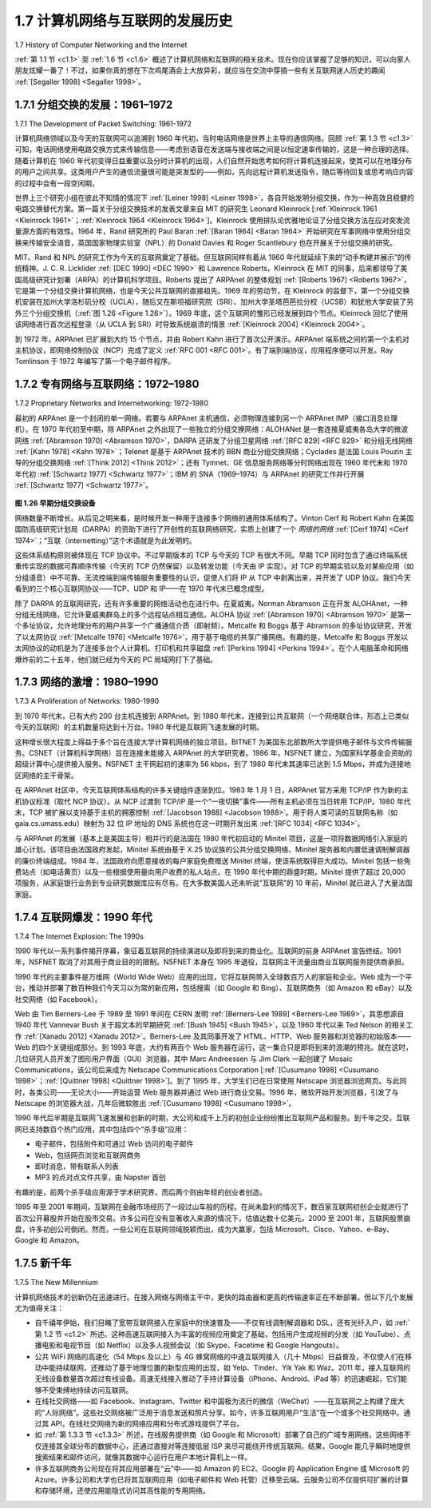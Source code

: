 .. _c1.7:


1.7 计算机网络与互联网的发展历史
====================================================================

1.7 History of Computer Networking and the Internet 

:ref:`第 1.1 节 <c1.1>` 至 :ref:`1.6 节 <c1.6>` 概述了计算机网络和互联网的相关技术。现在你应该掌握了足够的知识，可以向家人朋友炫耀一番了！不过，如果你真的想在下次鸡尾酒会上大放异彩，就应当在交流中穿插一些有关互联网迷人历史的趣闻 :ref:`[Segaller 1998] <Segaller 1998>`。

.. toggle::

   :ref:`Sections 1.1 <c1.1>` through :ref:`1.6 <c1.6>` presented an overview of the technology of computer networking and the
   Internet. You should know enough now to impress your family and friends! However, if you really want to
   be a big hit at the next cocktail party, you should sprinkle your discourse with tidbits about the
   fascinating history of the Internet :ref:`[Segaller 1998] <Segaller 1998>`.

.. _c1.7.1:

1.7.1 分组交换的发展：1961–1972
--------------------------------------------------------------
1.7.1 The Development of Packet Switching: 1961-1972 


计算机网络领域以及今天的互联网可以追溯到 1960 年代初，当时电话网络是世界上主导的通信网络。回顾 :ref:`第 1.3 节 <c1.3>` 可知，电话网络使用电路交换方式来传输信息——考虑到语音在发送端与接收端之间是以恒定速率传输的，这是一种合理的选择。随着计算机在 1960 年代初变得日益重要以及分时计算机的出现，人们自然开始思考如何将计算机连接起来，使其可以在地理分布的用户之间共享。这类用户产生的通信流量很可能是突发型的——例如，先向远程计算机发送指令，随后等待回复或思考响应内容的过程中会有一段空闲期。

世界上三个研究小组在彼此不知情的情况下 :ref:`[Leiner 1998] <Leiner 1998>`，各自开始发明分组交换，作为一种高效且稳健的电路交换替代方案。第一篇关于分组交换技术的发表文章来自 MIT 的研究生 Leonard Kleinrock [:ref:`Kleinrock 1961 <Kleinrock 1961>`；:ref:`Kleinrock 1964 <Kleinrock 1964>`]。Kleinrock 使用排队论优雅地论证了分组交换方法在应对突发流量源方面的有效性。1964 年，Rand 研究所的 Paul Baran :ref:`[Baran 1964] <Baran 1964>` 开始研究在军事网络中使用分组交换来传输安全语音，英国国家物理实验室（NPL）的 Donald Davies 和 Roger Scantlebury 也在开展关于分组交换的研究。

MIT、Rand 和 NPL 的研究工作为今天的互联网奠定了基础。但互联网同样有着从 1960 年代就延续下来的“动手构建并展示”的传统精神。J. C. R. Licklider :ref:`[DEC 1990] <DEC 1990>` 和 Lawrence Roberts，Kleinrock 在 MIT 的同事，后来都领导了美国高级研究计划署（ARPA）的计算机科学项目。Roberts 提出了 ARPAnet 的整体规划 :ref:`[Roberts 1967] <Roberts 1967>`，它是第一个分组交换计算机网络，也是今天公共互联网的直接祖先。1969 年的劳动节，在 Kleinrock 的监督下，第一个分组交换机安装在加州大学洛杉矶分校（UCLA），随后又在斯坦福研究院（SRI）、加州大学圣塔芭芭拉分校（UCSB）和犹他大学安装了另外三个分组交换机（:ref:`图 1.26 <Figure 1.26>`）。1969 年底，这个互联网的雏形已经发展到四个节点。Kleinrock 回忆了使用该网络进行首次远程登录（从 UCLA 到 SRI）时导致系统崩溃的情景 :ref:`[Kleinrock 2004] <Kleinrock 2004>`。

到 1972 年，ARPAnet 已扩展到大约 15 个节点，并由 Robert Kahn 进行了首次公开演示。ARPAnet 端系统之间的第一个主机对主机协议，即网络控制协议（NCP）完成了定义 :ref:`RFC 001 <RFC 001>`。有了端到端协议，应用程序便可以开发。Ray Tomlinson 于 1972 年编写了第一个电子邮件程序。

.. toggle::

   The field of computer networking and today’s Internet trace their beginnings back to the early 1960s,
   when the telephone network was the world’s dominant communication network. Recall from :ref:`Section 1.3 <c1.3>`
   that the telephone network uses circuit switching to transmit information from a sender to a receiver—an
   appropriate choice given that voice is transmitted at a constant rate between sender and receiver. Given
   the increasing importance of computers in the early 1960s and the advent of timeshared computers, it
   was perhaps natural to consider how to hook computers together so that they could be shared among
   geographically distributed users. The traffic generated by such users was likely to be bursty—intervals
   of activity, such as the sending of a command to a remote computer, followed by periods of inactivity
   while waiting for a reply or while contemplating the received response.

   Three research groups around the world, each unaware of the others’ work :ref:`[Leiner 1998] <Leiner 1998>`, began
   inventing packet switching as an efficient and robust alternative to circuit switching. The first published
   work on packet-switching techniques was that of Leonard Kleinrock [ :ref:`Kleinrock 1961 <Kleinrock 1961>`; :ref:`Kleinrock 1964 <Kleinrock 1964>` ],
   then a graduate student at MIT. Using queuing theory, Kleinrock’s work elegantly demonstrated the
   effectiveness of the packet-switching approach for bursty traffic sources. In 1964, Paul Baran :ref:`[Baran 1964] <Baran 1964>` at the Rand Institute had begun investigating the use of packet switching for secure voice over
   military networks, and at the National Physical Laboratory in England, Donald Davies and Roger
   Scantlebury were also developing their ideas on packet switching.

   The work at MIT, Rand, and the NPL laid the foundations for today’s Internet. But the Internet also has a
   long history of a let’s-build-it-and-demonstrate-it attitude that also dates back to the 1960s. J. C. R.
   Licklider :ref:`[DEC 1990] <DEC 1990>` and Lawrence Roberts, both colleagues of Kleinrock’s at MIT, went on to lead the
   computer science program at the Advanced Research Projects Agency (ARPA) in the United States.
   Roberts published an overall plan for the ARPAnet :ref:`[Roberts 1967] <Roberts 1967>` , the first packet-switched computer
   network and a direct ancestor of today’s public Internet. On Labor Day in 1969, the first packet switch
   was installed at UCLA under Kleinrock’s supervision, and three additional packet switches were installed
   shortly thereafter at the Stanford Research Institute (SRI), UC Santa Barbara, and the University of Utah
   (:ref:`Figure 1.26 <Figure 1.26>`). The fledgling precursor to the Internet was four nodes large by the end of 1969. Kleinrock
   recalls the very first use of the network to perform a remote login from UCLA to SRI, crashing the
   system :ref:`[Kleinrock 2004] <Kleinrock 2004>`.

   By 1972, ARPAnet had grown to approximately 15 nodes and was given its first public demonstration by
   Robert Kahn. The first host-to-host protocol between ARPAnet end systems, known as the network-
   control protocol (NCP), was completed :ref:`RFC 001 <RFC 001>`. With an end-to-end protocol available, applications
   could now be written. Ray Tomlinson wrote the first e-mail program in 1972.

.. _c1.7.2:

1.7.2 专有网络与互联网络：1972–1980
--------------------------------------------------------------
1.7.2 Proprietary Networks and Internetworking: 1972-1980 

最初的 ARPAnet 是一个封闭的单一网络。若要与 ARPAnet 主机通信，必须物理连接到另一个 ARPAnet IMP（接口消息处理机）。在 1970 年代初至中期，除 ARPAnet 之外出现了一些独立的分组交换网络：ALOHANet 是一套连接夏威夷各岛大学的微波网络 :ref:`[Abramson 1970] <Abramson 1970>`，DARPA 还研发了分组卫星网络 :ref:`[RFC 829] <RFC 829>` 和分组无线网络 :ref:`[Kahn 1978] <Kahn 1978>`；Telenet 是基于 ARPAnet 技术的 BBN 商业分组交换网络；Cyclades 是法国 Louis Pouzin 主导的分组交换网络 :ref:`[Think 2012] <Think 2012>`；还有 Tymnet、GE 信息服务网络等分时网络出现在 1960 年代末和 1970 年代初 :ref:`[Schwartz 1977] <Schwartz 1977>`；IBM 的 SNA（1969–1974）与 ARPAnet 的研究工作并行开展 :ref:`[Schwartz 1977] <Schwartz 1977>`。

.. _Figure 1.26:

.. figure:: ../img/90-0.png
   :align: center

**图 1.26 早期分组交换设备**

网络数量不断增长。从后见之明来看，是时候开发一种用于连接多个网络的通用体系结构了。Vinton Cerf 和 Robert Kahn 在美国国防高级研究计划局（DARPA）的资助下进行了开创性的互联网络研究，实质上创建了一个 *网络的网络* :ref:`[Cerf 1974] <Cerf 1974>`；“互联（internetting）”这个术语就是为此发明的。

这些体系结构原则被体现在 TCP 协议中。不过早期版本的 TCP 与今天的 TCP 有很大不同。早期 TCP 同时包含了通过终端系统重传实现的数据可靠顺序传输（今天的 TCP 仍然保留）以及转发功能（今天由 IP 实现）。对 TCP 的早期实验以及对某些应用（如分组语音）中不可靠、无流控端到端传输服务重要性的认识，促使人们将 IP 从 TCP 中剥离出来，并开发了 UDP 协议。我们今天看到的三个核心互联网协议——TCP、UDP 和 IP——在 1970 年代末已概念成型。

除了 DARPA 的互联网研究，还有许多重要的网络活动也在进行中。在夏威夷，Norman Abramson 正在开发 ALOHAnet，一种分组无线网络，它允许夏威夷群岛上的多个远程站点相互通信。ALOHA 协议 :ref:`[Abramson 1970] <Abramson 1970>` 是第一个多址协议，允许地理分布的用户共享一个广播通信介质（即射频）。Metcalfe 和 Boggs 基于 Abramson 的多址协议研究，开发了以太网协议 :ref:`[Metcalfe 1976] <Metcalfe 1976>`，用于基于电缆的共享广播网络。有趣的是，Metcalfe 和 Boggs 开发以太网协议的动机是为了连接多台个人计算机、打印机和共享磁盘 :ref:`[Perkins 1994] <Perkins 1994>`。在个人电脑革命和网络爆炸前的二十五年，他们就已经为今天的 PC 局域网打下了基础。

.. toggle::

   The initial ARPAnet was a single, closed network. In order to communicate with an ARPAnet host, one
   had to be actually attached to another ARPAnet IMP. In the early to mid-1970s, additional stand-alone
   packet-switching networks besides ARPAnet came into being: ALOHANet, a microwave network linking
   universities on the Hawaiian islands :ref:`[Abramson 1970] <Abramson 1970>`, as well as DARPA’s packet-satellite :ref:`[RFC 829] <RFC 829>` and packet-radio networks :ref:`[Kahn 1978] <Kahn 1978>`; Telenet, a BBN commercial packet-­switching network based
   on ARPAnet technology; Cyclades, a French packet-switching network pioneered by Louis Pouzin
   :ref:`[Think 2012] <Think 2012>` ; Time-sharing networks such as Tymnet and the GE Information Services network, among
   others, in the late 1960s and early 1970s :ref:`[Schwartz 1977] <Schwartz 1977>` ; IBM’s SNA (1969–1974), which paralleled
   the ARPAnet work :ref:`[Schwartz 1977] <Schwartz 1977>`.

   .. figure:: ../img/90-0.png
      :align: center
      :name: An early packet switch

   **Figure 1.26 An early packet switch**

   The number of networks was growing. With perfect hindsight we can see that the time was ripe for
   developing an encompassing architecture for connecting networks together. Pioneering work on
   interconnecting networks (under the sponsorship of the Defense Advanced Research Projects Agency
   (DARPA)), in essence creating a *network of networks*, was done by Vinton Cerf and Robert Kahn :ref:`[Cerf 1974] <Cerf 1974>` ; the term internetting was coined to describe this work.

   These architectural principles were embodied in TCP. The early versions of TCP, however, were quite
   different from today’s TCP. The early versions of TCP combined a reliable in-sequence delivery of data
   via end-system retransmission (still part of today’s TCP) with forwarding functions (which today are
   performed by IP). Early experimentation with TCP, combined with the recognition of the importance of
   an unreliable, non-flow-controlled, end-to-end transport service for applications such as packetized
   voice, led to the separation of IP out of TCP and the development of the UDP protocol. The three key
   Internet protocols that we see today—TCP, UDP, and IP—were conceptually in place by the end of the
   1970s.

   In addition to the DARPA Internet-related research, many other important networking activities were
   underway. In Hawaii, Norman Abramson was developing ALOHAnet, a packet-based radio network that
   allowed multiple remote sites on the Hawaiian Islands to communicate with each other. The ALOHA
   protocol :ref:`[Abramson 1970] <Abramson 1970>` was the first multiple-access protocol, allowing geographically distributed
   users to share a single broadcast communication medium (a radio ­frequency). Metcalfe and Boggs
   built on Abramson’s multiple-access protocol work when they developed the Ethernet protocol :ref:`[Metcalfe 1976] <Metcalfe 1976>` for wire-based shared broadcast networks. Interestingly, Metcalfe and Boggs’ Ethernet protocol
   was motivated by the need to connect multiple PCs, printers, and shared disks :ref:`[Perkins 1994] <Perkins 1994>` . Twenty-
   five years ago, well before the PC revolution and the explosion of networks, Metcalfe and Boggs were
   laying the foundation for today’s PC LANs.

.. _c1.7.3:

1.7.3 网络的激增：1980–1990
--------------------------------------------------------------
1.7.3 A Proliferation of Networks: 1980-1990

到 1970 年代末，已有大约 200 台主机连接到 ARPAnet。到 1980 年代末，连接到公共互联网（一个网络联合体，形态上已类似今天的互联网）的主机数量将达到十万台。1980 年代是互联网飞速发展的时期。

这种增长很大程度上得益于多个旨在连接大学计算机网络的独立项目。BITNET 为美国东北部数所大学提供电子邮件与文件传输服务。CSNET（计算机科学网络）旨在连接未能接入 ARPAnet 的大学研究者。1986 年，NSFNET 建立，为国家科学基金会资助的超级计算中心提供接入服务。NSFNET 主干网起初的速率为 56 kbps，到了 1980 年代末其速率已达到 1.5 Mbps，并成为连接地区网络的主干骨架。

在 ARPAnet 社区中，今天互联网体系结构的许多关键组件逐渐到位。1983 年 1 月 1 日，ARPAnet 官方采用 TCP/IP 作为新的主机协议标准（取代 NCP 协议）。从 NCP 过渡到 TCP/IP 是一个“一夜切换”事件——所有主机必须在当日转用 TCP/IP。1980 年代末，TCP 被扩展以支持基于主机的拥塞控制 :ref:`[Jacobson 1988] <Jacobson 1988>`。用于将人类可读的互联网名称（如 gaia.cs.umass.edu）映射为 32 位 IP 地址的 DNS 系统也在这一时期开发出来 :ref:`[RFC 1034] <RFC 1034>`。

与 ARPAnet 的发展（基本上是美国主导）相并行的是法国在 1980 年代初启动的 Minitel 项目，这是一项将数据网络引入家庭的雄心计划。该项目由法国政府发起，Minitel 系统由基于 X.25 协议族的公共分组交换网络、Minitel 服务器和内置低速调制解调器的廉价终端组成。1984 年，法国政府向愿意接收的每户家庭免费赠送 Minitel 终端，使该系统取得巨大成功。Minitel 包括一些免费站点（如电话黄页）以及一些根据使用量向用户收费的私人站点。在 1990 年代中期的鼎盛时期，Minitel 提供了超过 20,000 项服务，从家庭银行业务到专业研究数据库应有尽有。在大多数美国人还未听说“互联网”的 10 年前，Minitel 就已进入了大量法国家庭。

.. toggle::

   By the end of the 1970s, approximately two hundred hosts were connected to the ARPAnet. By the end
   of the 1980s the number of hosts connected to the public ­Internet, a confederation of networks looking
   much like today’s Internet, would reach a hundred thousand. The 1980s would be a time of tremendous
   growth.

   Much of that growth resulted from several distinct efforts to create computer networks linking universities
   together. BITNET provided e-mail and file transfers among several universities in the Northeast. CSNET
   (computer science network) was formed to link university researchers who did not have access to
   ARPAnet. In 1986, NSFNET was created to provide access to NSF-sponsored supercomputing centers.
   Starting with an initial backbone speed of 56 kbps, NSFNET’s backbone would be running at 1.5 Mbps
   by the end of the decade and would serve as a primary backbone linking regional networks.

   In the ARPAnet community, many of the final pieces of today’s Internet architecture were falling into
   place. January 1, 1983 saw the official deployment of TCP/IP as the new standard host protocol for
   ARPAnet (replacing the NCP protocol). The transition :ref:`[RFC 801] <RFC 801>` from NCP to TCP/IP was a flag day
   event—all hosts were required to transfer over to TCP/IP as of that day. In the late 1980s, important
   extensions were made to TCP to implement host-based congestion control :ref:`[Jacobson 1988] <Jacobson 1988>` . The DNS,
   used to map between a human-readable Internet name (for example, gaia.cs.umass.edu) and its 32-bit
   IP address, was also developed :ref:`[RFC 1034] <RFC 1034>` .

   Paralleling this development of the ARPAnet (which was for the most part a US effort), in the early
   1980s the French launched the Minitel project, an ambitious plan to bring data networking into
   everyone’s home. Sponsored by the French government, the Minitel system consisted of a public
   packet-switched network (based on the X.25 protocol suite), Minitel servers, and inexpensive terminals
   with built-in low-speed modems. The Minitel became a huge success in 1984 when the French
   government gave away a free Minitel terminal to each French household that wanted one. Minitel sites
   included free sites—such as a telephone directory site—as well as private sites, which collected a
   usage-based fee from each user. At its peak in the mid 1990s, it offered more than 20,000 services,
   ranging from home banking to specialized research databases. The Minitel was in a large proportion of
   French homes 10 years before most Americans had ever heard of the Internet.

.. _c1.7.4:

1.7.4 互联网爆发：1990 年代
--------------------------------------------------------------
1.7.4 The Internet Explosion: The 1990s

1990 年代以一系列事件揭开序幕，象征着互联网的持续演进以及即将到来的商业化。互联网的前身 ARPAnet 宣告终结。1991 年，NSFNET 取消了对其用于商业目的的限制。NSFNET 本身在 1995 年退役，互联网主干流量由商业互联网服务提供商承担。

1990 年代的主要事件是万维网（World Wide Web）应用的出现，它将互联网带入全球数百万人的家庭和企业。Web 成为一个平台，推动并部署了数百种我们今天习以为常的新应用，包括搜索（如 Google 和 Bing）、互联网商务（如 Amazon 和 eBay）以及社交网络（如 Facebook）。

Web 由 Tim Berners-Lee 于 1989 至 1991 年间在 CERN 发明 :ref:`[Berners-Lee 1989] <Berners-Lee 1989>`，其思想源自 1940 年代 Vannevar Bush 关于超文本的早期研究 :ref:`[Bush 1945] <Bush 1945>`，以及 1960 年代以来 Ted Nelson 的相关工作 :ref:`[Xanadu 2012] <Xanadu 2012>`。Berners-Lee 及其同事开发了 HTML、HTTP、Web 服务器和浏览器的初始版本——Web 的四个关键组成部分。到 1993 年底，大约有两百个 Web 服务器在运行，这一集合只是即将到来的浪潮的预兆。就在这时，几位研究人员开发了图形用户界面（GUI）浏览器，其中 Marc Andreessen 与 Jim Clark 一起创建了 Mosaic Communications，该公司后来成为 Netscape Communications Corporation [:ref:`[Cusumano 1998] <Cusumano 1998>`；:ref:`[Quittner 1998] <Quittner 1998>`]。到了 1995 年，大学生们已在日常使用 Netscape 浏览器浏览网页。与此同时，各类公司——无论大小——开始运营 Web 服务器并通过 Web 进行商业交易。1996 年，微软开始开发浏览器，引发了与 Netscape 的浏览器大战，几年后微软胜出 :ref:`[Cusumano 1998] <Cusumano 1998>`。

1990 年代后半期是互联网飞速发展和创新的时期，大公司和成千上万的初创企业纷纷推出互联网产品和服务。到千年之交，互联网已支持数百个热门应用，其中包括四个“杀手级”应用：

- 电子邮件，包括附件和可通过 Web 访问的电子邮件
- Web，包括网页浏览和互联网商务
- 即时消息，带有联系人列表
- MP3 的点对点文件共享，由 Napster 首创

有趣的是，前两个杀手级应用源于学术研究界，而后两个则由年轻的创业者创造。

1995 年至 2001 年期间，互联网在金融市场经历了一段过山车般的历程。在尚未盈利的情况下，数百家互联网初创企业就进行了首次公开募股并开始在股市交易。许多公司在没有显著收入来源的情况下，估值达数十亿美元。2000 至 2001 年，互联网股票崩盘，许多初创公司倒闭。然而，一些公司在互联网领域脱颖而出，成为大赢家，包括 Microsoft、Cisco、Yahoo、e-Bay、Google 和 Amazon。

.. toggle::

   The 1990s were ushered in with a number of events that symbolized the continued evolution and the
   soon-to-arrive commercialization of the Internet. ARPAnet, the progenitor of the Internet, ceased to
   exist. In 1991, NSFNET lifted its restrictions on the use of NSFNET for commercial purposes. NSFNET
   itself would be decommissioned in 1995, with Internet backbone traffic being carried by commercial
   Internet Service Providers.

   The main event of the 1990s was to be the emergence of the World Wide Web application, which
   brought the Internet into the homes and businesses of millions of people worldwide. The Web served as
   a platform for enabling and deploying hundreds of new applications that we take for granted today,
   including search (e.g., Google and Bing) Internet commerce (e.g., Amazon and eBay) and social
   networks (e.g., Facebook).

   The Web was invented at CERN by Tim Berners-Lee between 1989 and 1991 :ref:`[Berners-Lee 1989] <Berners-Lee 1989>` ,
   based on ideas originating in earlier work on hypertext from the 1940s by Vannevar Bush :ref:`[Bush 1945] <Bush 1945>`
   and since the 1960s by Ted Nelson :ref:`[Xanadu 2012] <Xanadu 2012>` . Berners-Lee and his associates developed initial
   versions of HTML, HTTP, a Web server, and a browser—the four key components of the Web. Around
   the end of 1993 there were about two hundred Web servers in operation, this collection of servers being
   just a harbinger of what was about to come. At about this time several researchers were developing
   Web browsers with GUI interfaces, including Marc Andreessen, who along with Jim Clark, formed
   Mosaic Communications, which later became Netscape Communications Corporation [ :ref:`[Cusumano 1998] <Cusumano 1998>` ; :ref:`[Quittner 1998] <Quittner 1998>` ]. By 1995, university students were using Netscape browsers to surf the Web on a
   daily basis. At about this time companies—big and small—began to operate Web servers and transact
   commerce over the Web. In 1996, Microsoft started to make browsers, which started the browser war
   between Netscape and Microsoft, which Microsoft won a few years later :ref:`[Cusumano 1998] <Cusumano 1998>` .

   The second half of the 1990s was a period of tremendous growth and innovation for the Internet, with
   major corporations and thousands of startups creating Internet products and services. By the end of the
   millennium the Internet was supporting hundreds of popular applications, including four killer
   applications:

   - E-mail, including attachments and Web-accessible e-mail
   - The Web, including Web browsing and Internet commerce
   - Instant messaging, with contact lists
   - Peer-to-peer file sharing of MP3s, pioneered by Napster

   Interestingly, the first two killer applications came from the research community, whereas the last two
   were created by a few young entrepreneurs.

   The period from 1995 to 2001 was a roller-coaster ride for the Internet in the financial markets. Before
   they were even profitable, hundreds of Internet startups made initial public offerings and started to be
   traded in a stock market. Many companies were valued in the billions of dollars without having any
   significant revenue streams. The Internet stocks collapsed in 2000–2001, and many startups shut down.
   Nevertheless, a number of companies emerged as big winners in the Internet space, including
   Microsoft, Cisco, Yahoo, e-Bay, Google, and Amazon.

.. _c1.7.5:

1.7.5 新千年
--------------------------------------------------------------
1.7.5 The New Millennium 

计算机网络技术的创新仍在迅速进行。在接入网络与网络主干中，更快的路由器和更高的传输速率正在不断部署。但以下几个发展尤为值得关注：

- 自千禧年伊始，我们目睹了宽带互联网接入在家庭中的快速普及——不仅有线调制解调器和 DSL，还有光纤入户，如 :ref:`第 1.2 节 <c1.2>` 所述。这种高速互联网接入为丰富的视频应用奠定了基础，包括用户生成视频的分发（如 YouTube）、点播电影和电视节目（如 Netflix）以及多人视频会议（如 Skype、Facetime 和 Google Hangouts）。
- 公共 WiFi 网络的高速化（54 Mbps 及以上）与 4G 蜂窝网络的中速互联网接入（几十 Mbps）日益普及，不仅使人们在移动中能持续联网，还推动了基于地理位置的新型应用的出现，如 Yelp、Tinder、Yik Yak 和 Waz。2011 年，接入互联网的无线设备数量首次超过有线设备。高速无线接入推动了手持计算设备（iPhone、Android、iPad 等）的迅速崛起，它们能够不受束缚地持续访问互联网。
- 在线社交网络——如 Facebook、Instagram、Twitter 和中国极为流行的微信（WeChat）——在互联网之上构建了庞大的“人际网络”。这些社交网络被广泛用于消息发送和照片分享。如今，许多互联网用户“生活”在一个或多个社交网络中。通过其 API，在线社交网络为新的网络应用和分布式游戏提供了平台。
- 如 :ref:`第 1.3.3 节 <c1.3.3>` 所述，在线服务提供商（如 Google 和 Microsoft）部署了自己的广域专用网络，这些网络不仅连接其全球分布的数据中心，还通过直接对等连接低层 ISP 来尽可能绕开传统互联网。结果，Google 能几乎瞬时地提供搜索结果和邮件访问，就像其数据中心运行在用户本地计算机上一样。
- 许多互联网商务公司现在将其应用部署在“云”中——如 Amazon 的 EC2、Google 的 Application Engine 或 Microsoft 的 Azure。许多公司和大学也已将其互联网应用（如电子邮件和 Web 托管）迁移至云端。云服务公司不仅提供可扩展的计算和存储环境，还使应用能隐式访问其高性能的专用网络。


.. toggle::

   Innovation in computer networking continues at a rapid pace. Advances are being made on all fronts,
   including deployments of faster routers and higher transmission speeds in both access networks and in
   network backbones. But the following developments merit special attention:

   - Since the beginning of the millennium, we have been seeing aggressive deployment of broadband Internet access to homes—not only cable modems and DSL but also fiber to the home, as discussed in :ref:`Section 1.2 <c1.2>` . This high-speed Internet access has set the stage for a wealth of video applications, including the distribution of user-generated video (for example, YouTube), on-demand streaming of movies and television shows (e.g., Netflix), and multi-person video conference (e.g., Skype, Facetime, and Google Hangouts).
   - The increasing ubiquity of high-speed (54 Mbps and higher) public WiFi networks and medium- speed (tens of Mbps) Internet access via 4G cellular telephony networks is not only making it possible to remain constantly connected while on the move, but also enabling new location-specific applications such as Yelp, Tinder, Yik Yak, and Waz. The number of wireless devices connecting to the Internet surpassed the number of wired devices in 2011. This high-speed wireless access has set the stage for the rapid emergence of hand-held computers (iPhones, Androids, iPads, and so on), which enjoy constant and untethered access to the Internet.
   - Online social networks—such as Facebook, Instagram, Twitter, and WeChat (hugely popular in China)—have created massive people networks on top of the Internet. Many of these social networks are extensively used for messaging as well as photo sharing. Many Internet users today “live” primarily within one or more social networks. Through their APIs, the online social networks create platforms for new networked applications and distributed games.
   - As discussed in :ref:`Section 1.3.3 <c1.3.3>`, online service providers, such as Google and Microsoft, have deployed their own extensive private networks, which not only connect together their globally distributed data centers, but are used to bypass the Internet as much as possible by peering directly with lower-tier ISPs. As a result, Google provides search results and e-mail access almost instantaneously, as if their data centers were running within one’s own computer.
   - Many Internet commerce companies are now running their applications in the “cloud”—such as in Amazon’s EC2, in Google’s Application Engine, or in Microsoft’s Azure. Many companies and universities have also migrated their Internet applications (e.g., e-mail and Web hosting) to the cloud. Cloud companies not only provide applications scalable computing and storage environments, but also provide the applications implicit access to their high-performance private networks.
